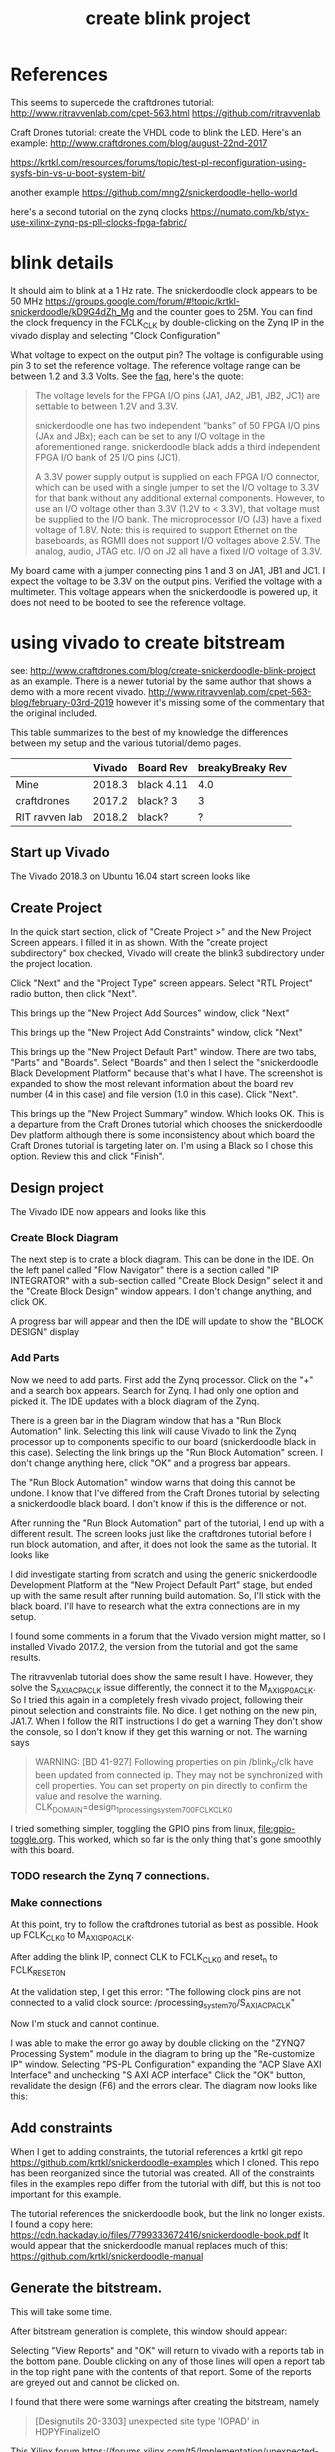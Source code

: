 #+TITLE: create blink project

* References

This seems to supercede the craftdrones tutorial:
http://www.ritravvenlab.com/cpet-563.html
https://github.com/ritravvenlab

Craft Drones tutorial: create the VHDL code to blink the LED. Here's an example:
http://www.craftdrones.com/blog/august-22nd-2017

https://krtkl.com/resources/forums/topic/test-pl-reconfiguration-using-sysfs-bin-vs-u-boot-system-bit/

another example
https://github.com/mng2/snickerdoodle-hello-world

here's a second tutorial on the zynq clocks
https://numato.com/kb/styx-use-xilinx-zynq-ps-pll-clocks-fpga-fabric/


* blink details

It should aim to blink at a 1 Hz rate. The snickerdoodle clock appears to be 50 MHz https://groups.google.com/forum/#!topic/krtkl-snickerdoodle/kD9G4dZh_Mg
and the counter goes to 25M. You can find the clock frequency in the FCLK_CLK by double-clicking on the Zynq IP in the vivado display and selecting "Clock Configuration" 
[[file:img/vivado_recustomize_fclk_setting.png]]

What voltage to expect on the output pin? The voltage is configurable using pin 3 to set the reference voltage. The reference voltage range can be between 1.2 and 3.3 Volts. See the [[https://krtkl.com/resources/faqs/][faq]], here's the quote:

#+begin_quote
The voltage levels for the FPGA I/O pins (JA1, JA2, JB1, JB2, JC1) are settable to between 1.2V and 3.3V.

snickerdoodle one has two independent “banks” of 50 FPGA I/O pins (JAx and JBx); each can be set to any I/O voltage in the aforementioned range. snickerdoodle black adds a third independent FPGA I/O bank of 25 I/O pins (JC1).

A 3.3V power supply output is supplied on each FPGA I/O connector, which can be used with a single jumper to set the I/O voltage to 3.3V for that bank without any additional external components. However, to use an I/O voltage other than 3.3V (1.2V to < 3.3V), that voltage must be supplied to the I/O bank. The microprocessor I/O (J3) have a fixed voltage of 1.8V. Note: this is required to support Ethernet on the baseboards, as RGMII does not support I/O voltages above 2.5V. The analog, audio, JTAG etc. I/O on J2 all have a fixed I/O voltage of 3.3V.
#+end_quote

My board came with a jumper connecting pins 1 and 3 on JA1, JB1 and JC1. I expect the voltage to be 3.3V on the output pins. Verified the voltage with a multimeter. This voltage appears when the snickerdoodle is powered up, it does not need to be booted to see the reference voltage.


* using vivado to create bitstream

see: http://www.craftdrones.com/blog/create-snickerdoodle-blink-project as an example. There is a newer tutorial by the same author that shows a demo with a more recent vivado. http://www.ritravvenlab.com/cpet-563-blog/february-03rd-2019 however it's missing some of the commentary that the original included. 

This table summarizes to the best of my knowledge the differences between my setup and the various tutorial/demo pages.
|                | Vivado | Board Rev  | breakyBreaky Rev |
|----------------+--------+------------+------------------|
| Mine           | 2018.3 | black 4.11 |              4.0 |
| craftdrones    | 2017.2 | black? 3   |                3 |
| RIT ravven lab | 2018.2 | black?     |                ? |


** Start up Vivado

The Vivado 2018.3 on Ubuntu 16.04 start screen looks like 
[[file:img/vivado_start_screen.png]]

** Create Project

In the quick start section, click of "Create Project >" and the New Project Screen appears. I filled it in as shown. With the "create project subdirectory" box checked, Vivado will create the blink3 subdirectory under the project location.
[[file:img/vivado_create_new_project.png]]

Click "Next" and the "Project Type" screen appears. Select "RTL Project" radio button, then click "Next".
[[file:img/vivado_new_project_project_type.png]]

This brings up the "New Project Add Sources" window, click "Next"
[[file:img/vivado_new_project_add_sources.png]]

This brings up the "New Project Add Constraints" window, click "Next"
[[file:img/vivado_new_project_add_constraints.png]]

This brings up the "New Project Default Part" window. There are two tabs, "Parts" and "Boards".  Select "Boards" and then I select the "snickerdoodle Black Development Platform" because that's what I have. The screenshot is expanded to show the most relevant information about the board rev number (4 in this case) and file version (1.0 in this case). Click "Next".
[[file:img/vivado_new_project_default_part.png]]

This brings up the "New Project Summary" window. Which looks OK. This is a departure from the Craft Drones tutorial which chooses the snickerdoodle Dev platform although there is some inconsistency about which board the Craft Drones tutorial is targeting later on. I'm using a Black so I chose this option. Review this and click "Finish".
[[file:img/vivado_new_project_summary.png]]

** Design project

The Vivado IDE now appears and looks like this
[[file:img/vivado_ide_initial_display.png]]

*** Create Block Diagram

The next step is to crate a block diagram. This can be done in the IDE. On the left panel called "Flow Navigator" there is a section called "IP INTEGRATOR" with a sub-section called "Create Block Design" select it and the "Create Block Design" window appears. I don't change anything, and click OK.
[[file:img/vivado_create_block_design.png]]

A progress bar will appear and then the IDE will update to show the "BLOCK DESIGN" display
[[file:img/vivado_ide_block_design.png]]

*** Add Parts

Now we need to add parts. First add the Zynq processor. Click on the "+" and a search box appears. Search for Zynq. I had only one option and picked it. The IDE updates with a block diagram of the Zynq.
[[file:img/vivado_block_design_add_zynq.png]]

There is a green bar in the Diagram window that has a "Run Block Automation" link. Selecting this link will cause Vivado to link the Zynq processor up to components specific to our board (snickerdoodle black in this case). Selecting the link brings up the "Run Block Automation" screen. I don't change anything here, click "OK" and a progress bar appears.
[[file:img/vivado_run_block_automation.png]]

The "Run Block Automation" window warns that doing this cannot be undone. I know that I've differed from the Craft Drones tutorial by selecting a snickerdoodle black board. I don't know if this is the difference or not.

After running the "Run Block Automation" part of the tutorial, I end up with a different result. The screen looks just like the craftdrones tutorial before I run block automation, and after, it does not look the same as the tutorial. It looks like
[[file:img/vivado_after_run_build_automation.png]]

I did investigate starting from scratch and using the generic snickerdoodle Development Platform at the "New Project Default Part" stage, but ended up with the same result after running build automation. So, I'll stick with the black board. I'll have to research what the extra connections are in my setup.

I found some comments in a forum that the Vivado version might matter, so I installed Vivado 2017.2, the version from the tutorial and got the same results.

The ritravvenlab tutorial does show the same result I have. However, they solve the S_AXI_ACP_ACLK issue differently, the connect it to the M_AXI_GP0_ACLK. So I tried this again in a completely fresh vivado project, following their pinout selection and constraints file. No dice. I get nothing on the new pin, JA1.7.  When I follow the RIT instructions I do get a warning
[[file:img/vivado_run_automation_warning.png]] They don't show the console, so I don't know if they get this warning or not. The warning says
#+begin_quote
WARNING: [BD 41-927] Following properties on pin /blink_0/clk have been updated from connected ip. They may not be synchronized with cell properties. You can set property on pin directly to confirm the value and resolve the warning.
	CLK_DOMAIN=design_1_processing_system7_0_0_FCLK_CLK0 
#+end_quote

I tried something simpler, toggling the GPIO pins from linux, [[file:gpio-toggle.org]]. This worked, which so far is the only thing that's gone smoothly with this board.

*** TODO research the Zynq 7 connections.

*** Make connections

At this point, try to follow the craftdrones tutorial as best as possible. Hook up FCLK_CLK0 to M_AXI_GP0_ACLK. 

After adding the blink IP, connect CLK to FCLK_CLK0 and reset_n to FCLK_RESET0_N

At the validation step, I get this error:
[[file:img/not_connected_error.png]]
"The following clock pins are not connected to a valid clock source:
/processing_system_7_0/S_AXI_ACP_ACLK"

Now I'm stuck and cannot continue.

I was able to make the error go away by double clicking on the "ZYNQ7 Processing System" module in the diagram to bring up the "Re-customize IP" window. Selecting "PS-PL Configuration" expanding the "ACP Slave AXI Interface" and unchecking "S AXI ACP interface"
[[file:img/s_axi_acp_interface_tick_off.png]]
Click the "OK" button,  revalidate the design (F6) and the errors clear. The diagram now looks like this:
[[file:img/diagram_after_fix.png]]

** Add constraints

When I get to adding constraints, the tutorial references a krtkl git repo 
https://github.com/krtkl/snickerdoodle-examples
which I cloned. This repo has been reorganized since the tutorial was created. All of the constraints files in the examples repo differ from the tutorial with diff, but this is not too important for this example. 

The tutorial references the snickerdoodle book, but the link no longer exists. I found a copy here:
https://cdn.hackaday.io/files/7799333672416/snickerdoodle-book.pdf
It would appear that the snickerdoodle manual replaces much of this:
https://github.com/krtkl/snickerdoodle-manual

** Generate the bitstream. 

This will take some time.

After bitstream generation is complete, this window should appear:
[[file:img/bitstream_generation_complete.png]]

Selecting "View Reports" and "OK" will return to vivado with a reports tab in the bottom pane. Double clicking on any of those lines will open a report tab in the top right pane with the contents of that report. Some of the reports are greyed out and cannot be clicked on.
[[file:img/vivado_view_reports.png]]

I found that there were some warnings after creating the bitstream, namely
#+begin_quote
[Designutils 20-3303] unexpected site type 'IOPAD' in HDPYFinalizeIO
#+end_quote
This Xilinx forum https://forums.xilinx.com/t5/Implementation/unexpected-site-type-IOPAD-in-HDPYFinalizeIO/td-p/923303 indicates that these are a known issue and will be fixed in a future version, so I'm ignoring these.

Next, find the bitstream file. 
#+begin_src
apn@aria:~/proj/snickerdoodle$ find . -name "*.bit"
./blinky2/blinky2.runs/impl_1/design_1_wrapper.bit
#+end_src

* load bitstream to snickerdoodle

And, flash it to the snickerdoodle. There are several ways

** JTAG cable

I have the breakyBreaky board so I should be able to do this, but I don't have the JTAG cable. 

http://www.craftdrones.com/blog/program-snickerdoodle-via-jtag

** load from SD-card boot partition

On the boot partition of the [[file:sd-card.org][SD card]] you can put the bitstream into a file called system.bit. Then boot the snickerdoodle with the SD-Card. You must do 
#+begin_src
snickerdoodle> boot
#+end_src
to get the bitstream to load. If the bitstream loads to the Zynq FPGA there will be a white LED on the board that flashes short-long fade in to indicate that the bitstream loaded.

craftdrones tutorial explains:
[[http://www.craftdrones.com/blog/august-22nd-20178830744][setup snickerdoodle sd card]]

Currently stuck, the bitstream loads, white LED flashes, and there is nothing on the output pin when connected to an LED nor when connected directly to a scope probe. Need to work back and find the error.

There's a related issue in the krtkl forum https://krtkl.com/resources/forums/topic/trouble-programming-pl-over-jtag-in-vivado-running-ubuntu/ but I think I've already taken care of this.

** load from linux

Figure out how to get the .bit converted to a .bit.bin 

There is some discussion here about converting .bit to .bin
https://www.linuxsecrets.com/xilinx/Solution+ZynqMP+PL+Programming.html

This https://lists.yoctoproject.org/pipermail/meta-xilinx/2015-December/001346.html refers to a github repo with a python script that can do the conversion https://github.com/topic-embedded-products/meta-topic/blob/master/recipes-bsp/fpga/fpga-bit-to-bin/fpga-bit-to-bin.py

Some comments on the krtkl forums https://krtkl.com/resources/forums/topic/xdevcfg/ which refer to this page https://xilinx-wiki.atlassian.net/wiki/spaces/A/pages/18841645/Solution+Zynq+PL+Programming+With+FPGA+Manager which seems to be the same as the linuxsecrets link above.

The xilinx bootgen utility ships as part of the SDK. It can be found under
#+begin_src
/usr/local/xilinx/SDK/2018.3/bin/bootgen
#+end_src
in my install. put it on the path
#+begin_src
export PATH=$PATH:/usr/local/xilinx/SDK/2018.3/bin
#+end_src

Loosely following the xilinx wiki. Before running bootgen, you have to create a .bif file which contains
#+BEGIN_SRC
all:
{
        design_1_wrapper.bit /* Bitstream file name */
}
#+END_src

Made a backup of the bitstream file
#+begin_src
apn@aria:~/proj/snickerdoodle/blinky2/blinky2.runs/impl_1$ cp design_1_wrapper.bit  design_1_wrapper.bit.keep
#+end_src

Then run:
#+BEGIN_SRC
apn@aria:~/proj/snickerdoodle/blinky2/blinky2.runs/impl_1$ bootgen -image Full_Bitstream.bif -arch zynq -process_bitstream bin


****** Xilinx Bootgen v2018.3
  **** Build date : Dec  6 2018-23:41:49
    ** Copyright 1986-2018 Xilinx, Inc. All Rights Reserved.

apn@aria:~/proj/snickerdoodle/blinky2/blinky2.runs/impl_1$ 
#+end_src

And the .bin file was created
#+begin_src
apn@aria:~/proj/snickerdoodle/blinky2/blinky2.runs/impl_1$ ls *bit*
design_1_wrapper.bit  design_1_wrapper.bit.bin  design_1_wrapper.bit.keep  write_bitstream.pb
#+end_src

* moving on



Moving on to the http://www.craftdrones.com/blog/snickerdoodle-scripting-part-1 page, I'm greeted with Chrome's Dangerous warning about malware infecting the page. <2019-02-10 Sun>
Fortunately, I found a copy of the page with the way-back machine
https://web.archive.org/web/20180528163631/http://www.craftdrones.com/blog/snickerdoodle-scripting-part-1
and the way-back machine has the craftdrones archive here. 
https://web.archive.org/web/*/http://www.craftdrones.com/*
This archive is not 100% complete.


#  LocalWords:  bitstream vivado snickerdoodle krtkl xilinx
